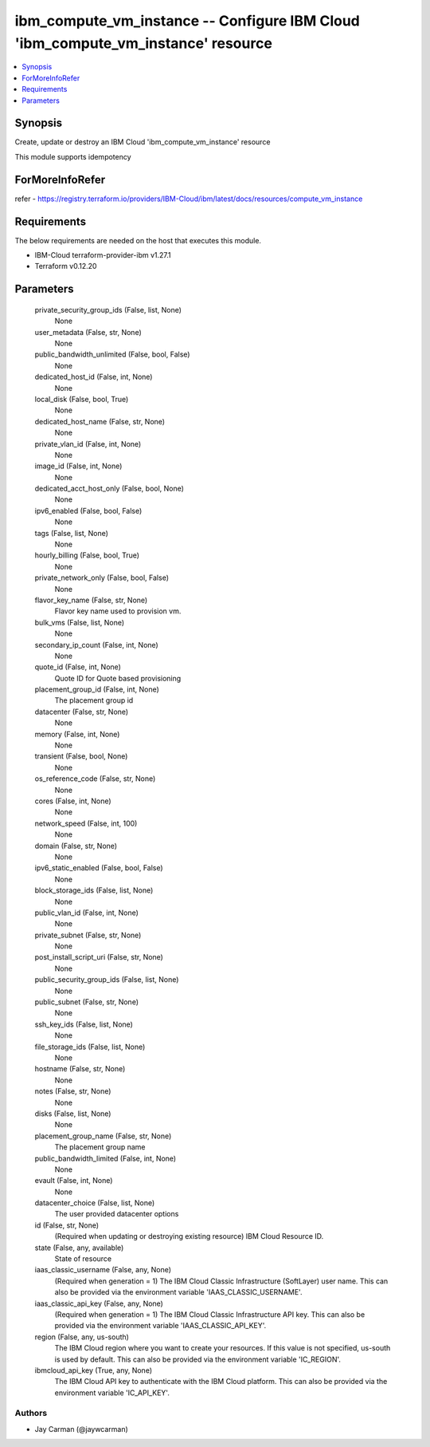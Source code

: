 
ibm_compute_vm_instance -- Configure IBM Cloud 'ibm_compute_vm_instance' resource
=================================================================================

.. contents::
   :local:
   :depth: 1


Synopsis
--------

Create, update or destroy an IBM Cloud 'ibm_compute_vm_instance' resource

This module supports idempotency


ForMoreInfoRefer
----------------
refer - https://registry.terraform.io/providers/IBM-Cloud/ibm/latest/docs/resources/compute_vm_instance

Requirements
------------
The below requirements are needed on the host that executes this module.

- IBM-Cloud terraform-provider-ibm v1.27.1
- Terraform v0.12.20



Parameters
----------

  private_security_group_ids (False, list, None)
    None


  user_metadata (False, str, None)
    None


  public_bandwidth_unlimited (False, bool, False)
    None


  dedicated_host_id (False, int, None)
    None


  local_disk (False, bool, True)
    None


  dedicated_host_name (False, str, None)
    None


  private_vlan_id (False, int, None)
    None


  image_id (False, int, None)
    None


  dedicated_acct_host_only (False, bool, None)
    None


  ipv6_enabled (False, bool, False)
    None


  tags (False, list, None)
    None


  hourly_billing (False, bool, True)
    None


  private_network_only (False, bool, False)
    None


  flavor_key_name (False, str, None)
    Flavor key name used to provision vm.


  bulk_vms (False, list, None)
    None


  secondary_ip_count (False, int, None)
    None


  quote_id (False, int, None)
    Quote ID for Quote based provisioning


  placement_group_id (False, int, None)
    The placement group id


  datacenter (False, str, None)
    None


  memory (False, int, None)
    None


  transient (False, bool, None)
    None


  os_reference_code (False, str, None)
    None


  cores (False, int, None)
    None


  network_speed (False, int, 100)
    None


  domain (False, str, None)
    None


  ipv6_static_enabled (False, bool, False)
    None


  block_storage_ids (False, list, None)
    None


  public_vlan_id (False, int, None)
    None


  private_subnet (False, str, None)
    None


  post_install_script_uri (False, str, None)
    None


  public_security_group_ids (False, list, None)
    None


  public_subnet (False, str, None)
    None


  ssh_key_ids (False, list, None)
    None


  file_storage_ids (False, list, None)
    None


  hostname (False, str, None)
    None


  notes (False, str, None)
    None


  disks (False, list, None)
    None


  placement_group_name (False, str, None)
    The placement group name


  public_bandwidth_limited (False, int, None)
    None


  evault (False, int, None)
    None


  datacenter_choice (False, list, None)
    The user provided datacenter options


  id (False, str, None)
    (Required when updating or destroying existing resource) IBM Cloud Resource ID.


  state (False, any, available)
    State of resource


  iaas_classic_username (False, any, None)
    (Required when generation = 1) The IBM Cloud Classic Infrastructure (SoftLayer) user name. This can also be provided via the environment variable 'IAAS_CLASSIC_USERNAME'.


  iaas_classic_api_key (False, any, None)
    (Required when generation = 1) The IBM Cloud Classic Infrastructure API key. This can also be provided via the environment variable 'IAAS_CLASSIC_API_KEY'.


  region (False, any, us-south)
    The IBM Cloud region where you want to create your resources. If this value is not specified, us-south is used by default. This can also be provided via the environment variable 'IC_REGION'.


  ibmcloud_api_key (True, any, None)
    The IBM Cloud API key to authenticate with the IBM Cloud platform. This can also be provided via the environment variable 'IC_API_KEY'.













Authors
~~~~~~~

- Jay Carman (@jaywcarman)

